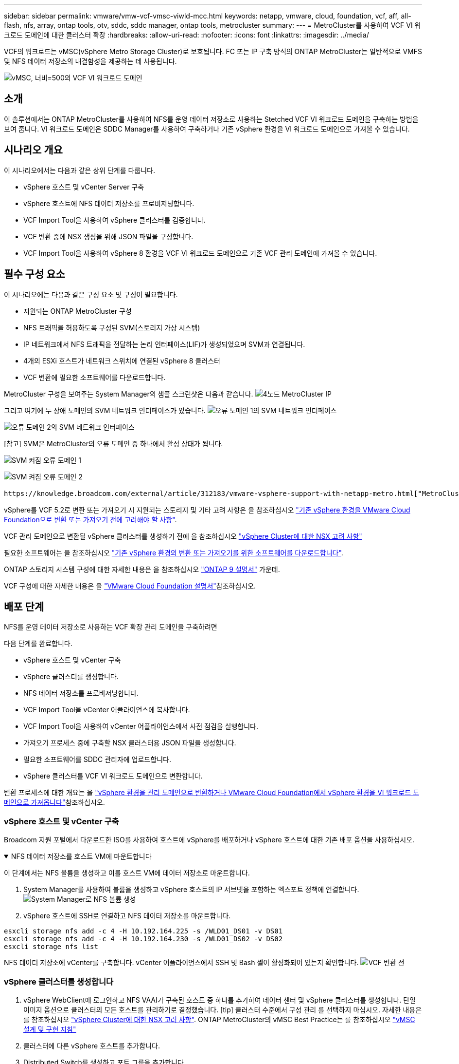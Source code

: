 ---
sidebar: sidebar 
permalink: vmware/vmw-vcf-vmsc-viwld-mcc.html 
keywords: netapp, vmware, cloud, foundation, vcf, aff, all-flash, nfs, array, ontap tools, otv, sddc, sddc manager, ontap tools, metrocluster 
summary:  
---
= MetroCluster를 사용하여 VCF VI 워크로드 도메인에 대한 클러스터 확장
:hardbreaks:
:allow-uri-read: 
:nofooter: 
:icons: font
:linkattrs: 
:imagesdir: ../media/


[role="lead"]
VCF의 워크로드는 vMSC(vSphere Metro Storage Cluster)로 보호됩니다. FC 또는 IP 구축 방식의 ONTAP MetroCluster는 일반적으로 VMFS 및 NFS 데이터 저장소의 내결함성을 제공하는 데 사용됩니다.

image:vmw-vcf-vmsc-viwld-mcc-image01.png["vMSC, 너비=500의 VCF VI 워크로드 도메인"]



== 소개

이 솔루션에서는 ONTAP MetroCluster를 사용하여 NFS를 운영 데이터 저장소로 사용하는 Stetched VCF VI 워크로드 도메인을 구축하는 방법을 보여 줍니다. VI 워크로드 도메인은 SDDC Manager를 사용하여 구축하거나 기존 vSphere 환경을 VI 워크로드 도메인으로 가져올 수 있습니다.



== 시나리오 개요

이 시나리오에서는 다음과 같은 상위 단계를 다룹니다.

* vSphere 호스트 및 vCenter Server 구축
* vSphere 호스트에 NFS 데이터 저장소를 프로비저닝합니다.
* VCF Import Tool을 사용하여 vSphere 클러스터를 검증합니다.
* VCF 변환 중에 NSX 생성을 위해 JSON 파일을 구성합니다.
* VCF Import Tool을 사용하여 vSphere 8 환경을 VCF VI 워크로드 도메인으로 기존 VCF 관리 도메인에 가져올 수 있습니다.




== 필수 구성 요소

이 시나리오에는 다음과 같은 구성 요소 및 구성이 필요합니다.

* 지원되는 ONTAP MetroCluster 구성
* NFS 트래픽을 허용하도록 구성된 SVM(스토리지 가상 시스템)
* IP 네트워크에서 NFS 트래픽을 전달하는 논리 인터페이스(LIF)가 생성되었으며 SVM과 연결됩니다.
* 4개의 ESXi 호스트가 네트워크 스위치에 연결된 vSphere 8 클러스터
* VCF 변환에 필요한 소프트웨어를 다운로드합니다.


MetroCluster 구성을 보여주는 System Manager의 샘플 스크린샷은 다음과 같습니다. image:vmw-vcf-vmsc-mgmt-mcc-image15.png["4노드 MetroCluster IP"]

그리고 여기에 두 장애 도메인의 SVM 네트워크 인터페이스가 있습니다. image:vmw-vcf-vmsc-mgmt-mcc-image13.png["오류 도메인 1의 SVM 네트워크 인터페이스"]

image:vmw-vcf-vmsc-mgmt-mcc-image14.png["오류 도메인 2의 SVM 네트워크 인터페이스"]

[참고] SVM은 MetroCluster의 오류 도메인 중 하나에서 활성 상태가 됩니다.

image:vmw-vcf-vmsc-mgmt-mcc-image16.png["SVM 켜짐 오류 도메인 1"]

image:vmw-vcf-vmsc-mgmt-mcc-image17.png["SVM 켜짐 오류 도메인 2"]

 https://knowledge.broadcom.com/external/article/312183/vmware-vsphere-support-with-netapp-metro.html["MetroCluster가 포함된 vMSC"]을 참조하십시오.

vSphere를 VCF 5.2로 변환 또는 가져오기 시 지원되는 스토리지 및 기타 고려 사항은 을 참조하십시오 https://techdocs.broadcom.com/us/en/vmware-cis/vcf/vcf-5-2-and-earlier/5-2/map-for-administering-vcf-5-2/importing-existing-vsphere-environments-admin/considerations-before-converting-or-importing-existing-vsphere-environments-into-vcf-admin.html["기존 vSphere 환경을 VMware Cloud Foundation으로 변환 또는 가져오기 전에 고려해야 할 사항"].

VCF 관리 도메인으로 변환될 vSphere 클러스터를 생성하기 전에 을 참조하십시오 https://knowledge.broadcom.com/external/article/373968/vlcm-config-manager-is-enabled-on-this-c.html["vSphere Cluster에 대한 NSX 고려 사항"]

필요한 소프트웨어는 을 참조하십시오 https://techdocs.broadcom.com/us/en/vmware-cis/vcf/vcf-5-2-and-earlier/5-2/map-for-administering-vcf-5-2/importing-existing-vsphere-environments-admin/download-software-for-converting-or-importing-existing-vsphere-environments-admin.html["기존 vSphere 환경의 변환 또는 가져오기를 위한 소프트웨어를 다운로드합니다"].

ONTAP 스토리지 시스템 구성에 대한 자세한 내용은 을 참조하십시오 link:https://docs.netapp.com/us-en/ontap["ONTAP 9 설명서"] 가운데.

VCF 구성에 대한 자세한 내용은 을 link:https://techdocs.broadcom.com/us/en/vmware-cis/vcf/vcf-5-2-and-earlier/5-2.html["VMware Cloud Foundation 설명서"]참조하십시오.



== 배포 단계

NFS를 운영 데이터 저장소로 사용하는 VCF 확장 관리 도메인을 구축하려면

다음 단계를 완료합니다.

* vSphere 호스트 및 vCenter 구축
* vSphere 클러스터를 생성합니다.
* NFS 데이터 저장소를 프로비저닝합니다.
* VCF Import Tool을 vCenter 어플라이언스에 복사합니다.
* VCF Import Tool을 사용하여 vCenter 어플라이언스에서 사전 점검을 실행합니다.
* 가져오기 프로세스 중에 구축할 NSX 클러스터용 JSON 파일을 생성합니다.
* 필요한 소프트웨어를 SDDC 관리자에 업로드합니다.
* vSphere 클러스터를 VCF VI 워크로드 도메인으로 변환합니다.


변환 프로세스에 대한 개요는 을 https://techdocs.broadcom.com/us/en/vmware-cis/vcf/vcf-5-2-and-earlier/5-2/map-for-administering-vcf-5-2/importing-existing-vsphere-environments-admin/convert-or-import-a-vsphere-environment-into-vmware-cloud-foundation-admin.html["vSphere 환경을 관리 도메인으로 변환하거나 VMware Cloud Foundation에서 vSphere 환경을 VI 워크로드 도메인으로 가져옵니다"]참조하십시오.



=== vSphere 호스트 및 vCenter 구축

Broadcom 지원 포털에서 다운로드한 ISO를 사용하여 호스트에 vSphere를 배포하거나 vSphere 호스트에 대한 기존 배포 옵션을 사용하십시오.

.NFS 데이터 저장소를 호스트 VM에 마운트합니다
[%collapsible%open]
====
이 단계에서는 NFS 볼륨을 생성하고 이를 호스트 VM에 데이터 저장소로 마운트합니다.

. System Manager를 사용하여 볼륨을 생성하고 vSphere 호스트의 IP 서브넷을 포함하는 엑스포트 정책에 연결합니다. image:vmw-vcf-vmsc-viwld-mcc-image03.png["System Manager로 NFS 볼륨 생성"]
. vSphere 호스트에 SSH로 연결하고 NFS 데이터 저장소를 마운트합니다.


[listing]
----
esxcli storage nfs add -c 4 -H 10.192.164.225 -s /WLD01_DS01 -v DS01
esxcli storage nfs add -c 4 -H 10.192.164.230 -s /WLD01_DS02 -v DS02
esxcli storage nfs list
----
[참고] 하드웨어 가속이 지원되지 않는 것으로 표시되는 경우 최신 NFS VAAI 구성 요소(NetApp 지원 포털에서 다운로드)가 vSphere 호스트에 설치되어 있고 볼륨을 호스팅하는 SVM에 vStorage가 설정되어 있는지 확인합니다image:vmw-vcf-vmsc-mgmt-mcc-image05.png["NFS VAAI 구성 요소를 설치합니다"]. image:vmw-vcf-vmsc-mgmt-mcc-image04.png["SVM for VAAI에서 vStorage를 사용하도록 설정합니다"] .. 데이터 저장소가 추가로 필요한 경우 위의 단계를 반복하고 하드웨어 가속이 지원되는지 확인합니다. image:vmw-vcf-vmsc-viwld-mcc-image02.png["데이터 저장소 목록입니다. 각 오류 도메인에서 하나씩"]

====
NFS 데이터 저장소에 vCenter를 구축합니다. vCenter 어플라이언스에서 SSH 및 Bash 셸이 활성화되어 있는지 확인합니다. image:vmw-vcf-vmsc-viwld-mcc-image04.png["VCF 변환 전"]



=== vSphere 클러스터를 생성합니다

. vSphere WebClient에 로그인하고 NFS VAAI가 구축된 호스트 중 하나를 추가하여 데이터 센터 및 vSphere 클러스터를 생성합니다. 단일 이미지 옵션으로 클러스터의 모든 호스트를 관리하기로 결정했습니다. [tip] 클러스터 수준에서 구성 관리 를 선택하지 마십시오. 자세한 내용은 를 참조하십시오 https://knowledge.broadcom.com/external/article/373968/vlcm-config-manager-is-enabled-on-this-c.html["vSphere Cluster에 대한 NSX 고려 사항"]. ONTAP MetroCluster의 vMSC Best Practice는 를 참조하십시오 https://docs.netapp.com/us-en/ontap-apps-dbs/vmware/vmware_vmsc_design.html#netapp-storage-configuration["vMSC 설계 및 구현 지침"]
. 클러스터에 다른 vSphere 호스트를 추가합니다.
. Distributed Switch를 생성하고 포트 그룹을 추가합니다.
. https://techdocs.broadcom.com/us/en/vmware-cis/vsan/vsan/8-0/vsan-network-design/migrating-from-standard-to-distributed-vswitch.html["표준 vSwitch에서 분산 스위치로 네트워킹을 마이그레이션합니다."]




=== vSphere 환경을 VCF VI 워크로드 도메인으로 변환합니다

다음 섹션에서는 SDDC 관리자를 구축하고 vSphere 8 클러스터를 VCF 5.2 관리 도메인으로 변환하는 단계를 설명합니다. 필요한 경우 VMware 설명서를 참조하여 자세한 내용을 확인할 수 있습니다.

VMware by Broadcom의 VCF Import Tool은 vCenter 어플라이언스와 SDDC 관리자 모두에서 구성을 검증하고 vSphere 및 VCF 환경에 대한 변환 및 가져오기 서비스를 제공하는 데 사용되는 유틸리티입니다.

자세한 내용은 을 https://docs.vmware.com/en/VMware-Cloud-Foundation/5.2/vcf-admin/GUID-44CBCB85-C001-41B2-BBB4-E71928B8D955.html["VCF 가져오기 도구 옵션 및 매개 변수"]참조하십시오.

.VCF 가져오기 도구를 복사하고 추출합니다
[%collapsible%open]
====
VCF Import Tool은 vCenter 어플라이언스에서 vSphere 클러스터가 VCF 변환 또는 가져오기 프로세스에 대해 양호한 상태인지 확인하는 데 사용됩니다.

다음 단계를 완료합니다.

. VMware Docs의 단계에 따라 https://docs.vmware.com/en/VMware-Cloud-Foundation/5.2/vcf-admin/GUID-6ACE3794-BF52-4923-9FA2-2338E774B7CB.html["VCF Import Tool을 Target vCenter Appliance에 복사합니다"] VCF Import Tool을 올바른 위치에 복사합니다.
. 다음 명령을 사용하여 번들을 추출합니다.
+
....
tar -xvf vcf-brownfield-import-<buildnumber>.tar.gz
....


====
.vCenter 어플라이언스를 확인합니다
[%collapsible%open]
====
VCF Import 툴을 사용하여 VI 워크로드 도메인으로 가져오기 전에 vCenter 어플라이언스를 검증합니다.

. 의 단계에 따라 https://docs.vmware.com/en/VMware-Cloud-Foundation/5.2/vcf-admin/GUID-AC6BF714-E0DB-4ADE-A884-DBDD7D6473BB.html["변환 전에 대상 vCenter에서 사전 점검을 실행합니다"] 정품 확인을 실행합니다.


====
.NSX 구축을 위한 JSON 파일을 생성합니다
[%collapsible%open]
====
vSphere 환경을 VMware Cloud Foundation으로 가져오거나 변환하는 동안 NSX Manager를 구축하려면 NSX 구축 사양을 생성합니다. NSX 구축에는 최소 3개의 호스트가 필요합니다.


NOTE: 변환 또는 가져오기 작업에서 NSX Manager 클러스터를 구축할 때 NSX VLAN 백업 세그먼트가 사용됩니다. NSX-VLAN 백업 세그먼트의 제한에 대한 자세한 내용은 "기존 vSphere 환경을 VMware Cloud Foundation으로 변환 또는 가져오기 전에 고려 사항" 섹션을 참조하십시오. NSX-VLAN 네트워킹 제한 사항에 대한 자세한 내용은 을 https://techdocs.broadcom.com/us/en/vmware-cis/vcf/vcf-5-2-and-earlier/5-2/map-for-administering-vcf-5-2/importing-existing-vsphere-environments-admin/considerations-before-converting-or-importing-existing-vsphere-environments-into-vcf-admin.html["기존 vSphere 환경을 VMware Cloud Foundation으로 변환 또는 가져오기 전에 고려해야 할 사항"]참조하십시오.

다음은 NSX 구축을 위한 JSON 파일의 예입니다.

....
{
  "deploy_without_license_keys": true,
  "form_factor": "small",
  "admin_password": "****************",
  "install_bundle_path": "/nfs/vmware/vcf/nfs-mount/bundle/bundle-133764.zip",
  "cluster_ip": "10.61.185.105",
  "cluster_fqdn": "mcc-wld01-nsx.sddc.netapp.com",
  "manager_specs": [{
    "fqdn": "mcc-wld01-nsxa.sddc.netapp.com",
    "name": "mcc-wld01-nsxa",
    "ip_address": "10.61.185.106",
    "gateway": "10.61.185.1",
    "subnet_mask": "255.255.255.0"
  },
  {
    "fqdn": "mcc-wld01-nsxb.sddc.netapp.com",
    "name": "mcc-wld01-nsxb",
    "ip_address": "10.61.185.107",
    "gateway": "10.61.185.1",
    "subnet_mask": "255.255.255.0"
  },
  {
    "fqdn": "mcc-wld01-nsxc.sddc.netapp.com",
    "name": "mcc-wld01-nsxc",
    "ip_address": "10.61.185.108",
    "gateway": "10.61.185.1",
    "subnet_mask": "255.255.255.0"
  }]
}
....
JSON 파일을 SDDC Manager의 vCF 사용자 홈 폴더에 복사합니다.

====
.SDDC Manager에 소프트웨어를 업로드합니다
[%collapsible%open]
====
VCF 가져오기 도구를 vCF 사용자의 홈 폴더에 복사하고 NSX 배포 번들을 SDDC Manager의 /nfs/vmware/vcf/nfs-mount/bundle/ 폴더에 복사합니다.

자세한 지침은 을 https://techdocs.broadcom.com/us/en/vmware-cis/vcf/vcf-5-2-and-earlier/5-2/map-for-administering-vcf-5-2/importing-existing-vsphere-environments-admin/convert-or-import-a-vsphere-environment-into-vmware-cloud-foundation-admin/seed-software-on-sddc-manager-admin.html["필요한 소프트웨어를 SDDC Manager Appliance에 업로드합니다"] 참조하십시오.

====
.변환 전에 vCenter에 대한 자세한 확인
[%collapsible%open]
====
관리 도메인 변환 작업 또는 VI 워크로드 도메인 가져오기 작업을 수행하기 전에 기존 vSphere 환경의 구성이 변환 또는 가져오기에 지원되는지 자세히 확인해야 합니다. . SDDC Manager 어플라이언스에 SSH를 통해 사용자 vCF로 연결합니다. . VCF 가져오기 도구를 복사한 디렉터리로 이동합니다. . 다음 명령을 실행하여 vSphere 환경을 변환할 수 있는지 확인합니다

....
python3 vcf_brownfield.py check --vcenter '<vcenter-fqdn>' --sso-user '<sso-user>' --sso-password '********' --local-admin-password '****************' --accept-trust
....
image:vmw-vcf-vmsc-viwld-mcc-image08.png["VCF 확인 VC"]

====
.vSphere 클러스터를 VCF VI 워크로드 도메인으로 변환합니다
[%collapsible%open]
====
VCF Import Tool은 변환 프로세스를 수행하는 데 사용됩니다.

다음 명령을 실행하여 vSphere 클러스터를 VCF 관리 도메인으로 변환하고 NSX 클러스터를 구축합니다.

....
python3 vcf_brownfield.py import --vcenter '<vcenter-fqdn>' --sso-user '<sso-user>' --sso-password '******' --vcenter-root-password '********' --local-admin-password '****************' --backup-password '****************' --domain-name '<Mgmt-domain-name>' --accept-trust --nsx-deployment-spec-path /home/vcf/nsx.json
....
vSphere 호스트에서 여러 데이터 저장소를 사용할 수 있지만 운영 데이터 저장소로 간주해야 하는 데이터 저장소를 프롬프트할 필요가 없습니다.

자세한 지침은 을 https://techdocs.broadcom.com/us/en/vmware-cis/vcf/vcf-5-2-and-earlier/5-2/map-for-administering-vcf-5-2/importing-existing-vsphere-environments-admin/convert-or-import-a-vsphere-environment-into-vmware-cloud-foundation-admin.html["VCF 변환 절차"]참조하십시오.

NSX VM은 vCenter에 구축됩니다. image:vmw-vcf-vmsc-viwld-mcc-image05.png["VCF 변환 후"]

SDDC Manager에는 제공된 이름으로 생성된 VI 워크로드 도메인이 표시되고 NFS는 데이터 저장소로 표시됩니다. image:vmw-vcf-vmsc-viwld-mcc-image06.png["NFS를 사용하는 VCF 도메인"]

클러스터를 검사할 때 NFS 데이터 저장소 정보를 제공합니다. image:vmw-vcf-vmsc-viwld-mcc-image07.png["VCF의 NFS 데이터 저장소 세부 정보입니다"]

====
.VCF에 라이센스를 추가합니다
[%collapsible%open]
====
변환을 완료한 후 라이센스를 환경에 추가해야 합니다.

. SDDC Manager UI에 로그인합니다.
. 탐색 창에서 * Administration > Licensing * 으로 이동합니다.
. 라이센스 키 * 를 클릭합니다.
. 드롭다운 메뉴에서 제품을 선택합니다.
. 라이센스 키를 입력합니다.
. 라이센스에 대한 설명을 입력합니다.
. 추가 * 를 클릭합니다.
. 각 라이선스에 대해 이 단계를 반복합니다.


====